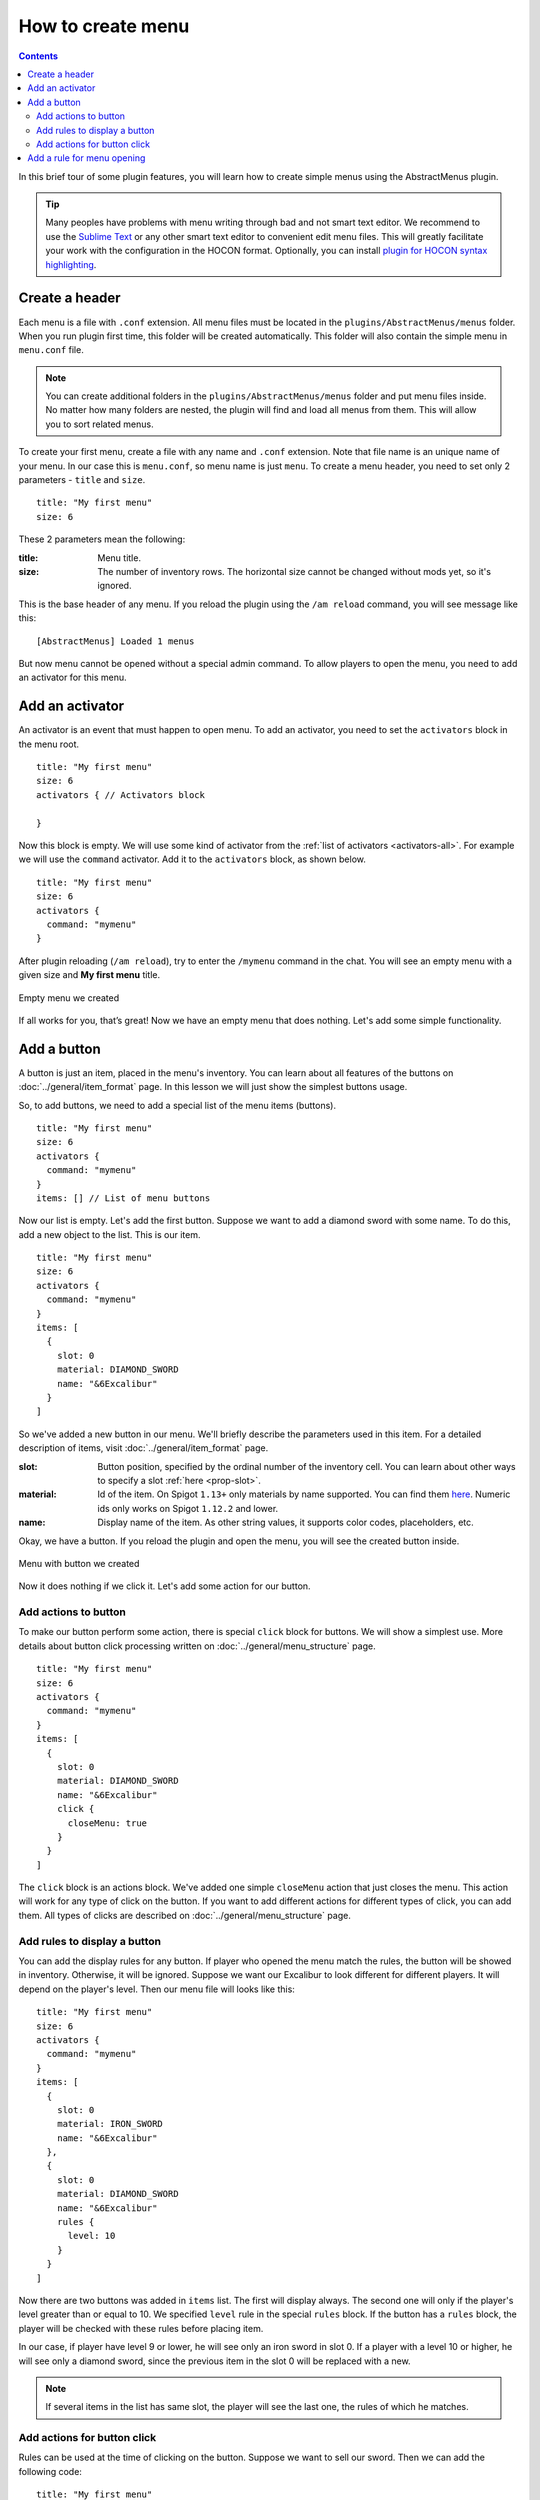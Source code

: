 How to create menu
==================

.. contents:: Contents
   :depth: 3

In this brief tour of some plugin features, you will learn how to create simple menus using the AbstractMenus plugin.

.. tip:: Many peoples have problems with menu writing through bad and not smart text editor. We recommend to use the `Sublime Text <https://www.sublimetext.com>`_ or any other smart text editor to convenient edit menu files. This will greatly facilitate your work with the configuration in the HOCON format. Optionally, you can install `plugin for HOCON syntax highlighting <https://packagecontrol.io/packages/HOCON%20Syntax%20Highlighting>`_.

Create a header
---------------

Each menu is a file with ``.conf`` extension. All menu files must be located in the ``plugins/AbstractMenus/menus`` folder. When you run plugin first time, this folder will be created automatically. This folder will also contain the simple menu in ``menu.conf`` file.

.. note:: You can create additional folders in the ``plugins/AbstractMenus/menus`` folder and put menu files inside. No matter how many folders are nested, the plugin will find and load all menus from them. This will allow you to sort related menus.

To create your first menu, create a file with any name and ``.conf`` extension. Note that file name is an unique name of your menu. In our case this is ``menu.conf``, so menu name is just ``menu``. To create a menu header, you need to set only 2 parameters - ``title`` and ``size``.

::

	title: "My first menu"
	size: 6

These 2 parameters mean the following:

:title: Menu title.
:size: The number of inventory rows. The horizontal size cannot be changed without mods yet, so it's ignored.

This is the base header of any menu. If you reload the plugin using the ``/am reload`` command, you will see message like this:

::

	[AbstractMenus] Loaded 1 menus

But now menu cannot be opened without a special admin command. To allow players to open the menu, you need to add an activator for this menu.

Add an activator
----------------

An activator is an event that must happen to open menu. To add an activator, you need to set the ``activators`` block in the menu root.

::

	title: "My first menu"
	size: 6
	activators { // Activators block

	}

Now this block is empty. We will use some kind of activator from the :ref:`list of activators <activators-all>`. For example we will use the ``command`` activator. Add it to the ``activators`` block, as shown below.

::

	title: "My first menu"
	size: 6
	activators {
	  command: "mymenu"
	}

After plugin reloading (``/am reload``), try to enter the ``/mymenu`` command in the chat. You will see an empty menu with a given size and **My first menu** title.

.. figure:: ../_static/howto_empty.png
	:align: center

	Empty menu we created

If all works for you, that’s great! Now we have an empty menu that does nothing. Let's add some simple functionality.

Add a button
------------

A button is just an item, placed in the menu's inventory. You can learn about all features of the buttons on :doc:`../general/item_format` page. In this lesson we will just show the simplest buttons usage.

So, to add buttons, we need to add a special list of the menu items (buttons).

::

	title: "My first menu"
	size: 6
	activators {
	  command: "mymenu"
	}
	items: [] // List of menu buttons

Now our list is empty. Let's add the first button. Suppose we want to add a diamond sword with some name. To do this, add a new object to the list. This is our item.

::

	title: "My first menu"
	size: 6
	activators {
	  command: "mymenu"
	}
	items: [
	  {
	    slot: 0
	    material: DIAMOND_SWORD
	    name: "&6Excalibur"
	  }
	]

So we've added a new button in our menu. We'll briefly describe the parameters used in this item. For a detailed description of items, visit :doc:`../general/item_format` page.

:slot: Button position, specified by the ordinal number of the inventory cell. You can learn about other ways to specify a slot :ref:`here <prop-slot>`.
:material: Id of the item. On Spigot ``1.13+`` only materials by name supported. You can find them `here <https://hub.spigotmc.org/javadocs/bukkit/org/bukkit/Material.html>`_. Numeric ids only works on Spigot ``1.12.2`` and lower.
:name: Display name of the item. As other string values, it supports color codes, placeholders, etc.

Okay, we have a button. If you reload the plugin and open the menu, you will see the created button inside.

.. figure:: ../_static/howto_excalibur.png
	:align: center

	Menu with button we created

Now it does nothing if we click it. Let's add some action for our button.

Add actions to button
~~~~~~~~~~~~~~~~~~~~~

To make our button perform some action, there is special ``click`` block for buttons. We will show a simplest use. More details about button click processing written on :doc:`../general/menu_structure` page.

::

	title: "My first menu"
	size: 6
	activators {
	  command: "mymenu"
	}
	items: [
	  {
	    slot: 0
	    material: DIAMOND_SWORD
	    name: "&6Excalibur"
	    click {
	      closeMenu: true
	    }
	  }
	]

The ``click`` block is an actions block. We've added one simple ``closeMenu`` action that just closes the menu. This action will work for any type of click on the button. If you want to add different actions for different types of click, you can add them. All types of clicks are described on :doc:`../general/menu_structure` page.

Add rules to display a button
~~~~~~~~~~~~~~~~~~~~~~~~~~~~~

You can add the display rules for any button. If player who opened the menu match the rules, the button will be showed in inventory. Otherwise, it will be ignored. Suppose we want our Excalibur to look different for different players. It will depend on the player's level. Then our menu file will looks like this:

::

	title: "My first menu"
	size: 6
	activators {
	  command: "mymenu"
	}
	items: [
	  {
	    slot: 0
	    material: IRON_SWORD
	    name: "&6Excalibur"
	  },
	  {
	    slot: 0
	    material: DIAMOND_SWORD
	    name: "&6Excalibur"
	    rules {
	      level: 10
	    }
	  }
	]

Now there are two buttons was added in ``items`` list. The first will display always. The second one will only if the player's level greater than or equal to 10. We specified ``level`` rule in the special ``rules`` block. If the button has a ``rules`` block, the player will be checked with these rules before placing item.

In our case, if player have level 9 or lower, he will see only an iron sword in slot 0. If a player with a level 10 or higher, he will see only a diamond sword, since the previous item in the slot 0 will be replaced with a new.

.. note:: If several items in the list has same slot, the player will see the last one, the rules of which he matches.

Add actions for button click
~~~~~~~~~~~~~~~~~~~~~~~~~~~~

Rules can be used at the time of clicking on the button. Suppose we want to sell our sword. Then we can add the following code:

::

	title: "My first menu"
	size: 6
	activators {
	  command: "mymenu"
	}
	items: [
	  {
	    slot: 0
	    material: DIAMOND_SWORD
	    name: "&6Excalibur"
	    lore: "&7Cost: 100 coins"
	    click {
	      rules { // Rules block
	        money: 100
	      }
	      actions { // Actions block. It will performed if the player complies with the rules above.
	        itemAdd {
	          material: DIAMOND_SWORD
	          name: "&6Excalibur"
	        }
	        takeMoney: 100
	      }
	      denyActions { // Another actions block. It will performed if the player DOES NOT matches the rules above
	        sound: ENTITY_VILLAGER_NO
	      }
	    }
	  },
	]

Here, our click block has expanded a bit. We added a ``rules``, ``actions`` and ``denyActions`` blocks. You can read more about logical structures on :doc:`../advanced/logical` page. Now we will briefly explain what happens if player click on this button:

#. The player's balance will check for 100 coins.
#. If player have enough money, an item with the same name and material as button will be added to the player’s inventory. This possible with ``itemAdd`` action, and at the same time, 100 coins will be removed from the player's balance.
#. If the player doesn't have enough money, a specified sound will play.

Add a rule for menu opening
---------------------------

The last thing we want to talk about in this lesson is how to add rules to open a menu. If you specify the rules in the menu's root, on the same level of parameters such as ``title`` and ``size``, the following will happen:

#. Before opening the menu, the player will be checked for compliance with the rules.
#. If player matches, menu will open.
#. If it does not match, menu won't be opened and the actions in the ``denyActions`` block will be executed, if they was specified.

Below is an example of this behavior.

::

	title: "My first menu"
	size: 6
	activators {
	  command: "mymenu"
	}
	rules { // Rules for opening the menu
	  permission: "i.am.admin"
	}
	denyActions { // Actions that will be executed if the player does not comply with the rules
	  message: "&cYou do not have permission to do this!"
	}
	items: [
	  {
	    slot: 0
	    material: DIAMOND_SWORD
	    name: "&6Excalibur"
	  },
	]

Now our menu can only be opened by a player with ``i.am.admin`` permission.

This was just an introduction lesson. We recommend you take a closer look at the plugin by studying the remaining lessons. There will be a lot of new information, but we sure, you will understand everything and the plugin will become your new powerful tool. 

Good luck!